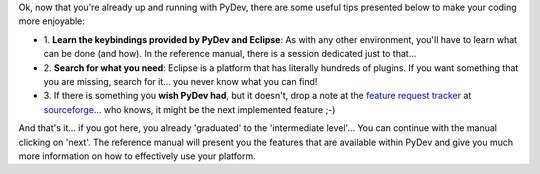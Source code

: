 ..
    <right_area>
    <p>Some useful tips!</p>
    </right_area>
    
    
    <image_area>manual.png</image_area>
    
    
    <quote_area><strong>PyDev 101</strong></quote_area>

Ok, now that you're already up and running with PyDev, there are some
useful tips presented below to make your coding more enjoyable:

-  1. **Learn the keybindings provided by PyDev and Eclipse**: As with
   any other environment, you'll have to learn what can be done (and
   how). In the reference manual, there is a session dedicated just to
   that...
   
-  2. **Search for what you need**: Eclipse is a platform that has
   literally hundreds of plugins. If you want something that you are
   missing, search for it... you never know what you can find!
   
-  3. If there is something you **wish PyDev had**, but it doesn't, drop
   a note at the `feature request
   tracker <http://sourceforge.net/tracker/?group_id=85796&atid=577332>`_
   at
   `sourceforge <http://sourceforge.net/tracker/?group_id=85796&atid=577332>`_...
   who knows, it might be the next implemented feature ;-)

And that's it... if you got here, you already 'graduated' to the
'intermediate level'... You can continue with the manual clicking on
'next'. The reference manual will present you the features that are
available within PyDev and give you much more information on how to
effectively use your platform.

